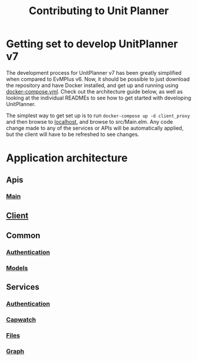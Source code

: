 #+TITLE: Contributing to Unit Planner

* Getting set to develop UnitPlanner v7
The development process for UnitPlanner v7 has been greatly simplified when compared to EvMPlus v6. Now, it should be possible to just download the repository and have Docker installed, and get up and running using [[./docker-compose.yml][docker-compose.yml]]. Check out the architecture guide below, as well as looking at the individual READMEs to see how to get started with developing UnitPlanner.

The simplest way to get set up is to run ~docker-compose up -d client_proxy~ and then browse to [[http://localhost][localhost]], and browse to src/Main.elm. Any code change made to any of the services or APIs will be automatically applied, but the client will have to be refreshed to see changes.

* Application architecture
** Apis
*** [[./Apis/Main/README.org][Main]]
** [[./Client/README.org][Client]]
** Common
*** [[./Common/Authentication/README.org][Authentication]]
*** [[./Common/Models/README.org][Models]]
** Services
*** [[./Services/Authentication/README.org][Authentication]]
*** [[./Services/Capwatch/README.org][Capwatch]]
*** [[./Services/Files/README.org][Files]]
*** [[./Services/Graph/README.org][Graph]]
